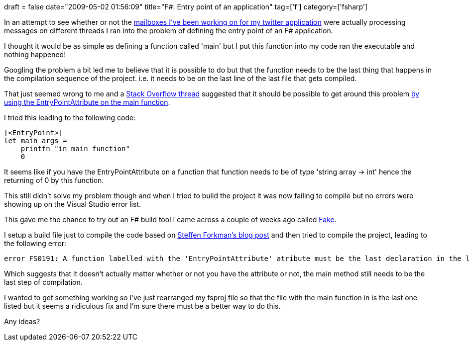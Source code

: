 +++
draft = false
date="2009-05-02 01:56:09"
title="F#: Entry point of an application"
tag=['f']
category=['fsharp']
+++

In an attempt to see whether or not the http://www.markhneedham.com/blog/2009/05/02/f-erlang-style-messaging-passing/[mailboxes I've been working on for my twitter application] were actually processing messages on different threads I ran into the problem of defining the entry point of an F# application.

I thought it would be as simple as defining a function called 'main' but I put this function into my code ran the executable and nothing happened!

Googling the problem a bit led me to believe that it is possible to do but that the function needs to be the last thing that happens in the compilation sequence of the project. i.e.  it needs to be on the last line of the last file that gets compiled.

That just seemed wrong to me and a http://stackoverflow.com/questions/663894?sort=newest[Stack Overflow thread] suggested that it should be possible to get around this problem http://lorgonblog.spaces.live.com/blog/cns!701679AD17B6D310!412.entry[by using the EntryPointAttribute on the main function].

I tried this leading to the following code:

[source,ocaml]
----

[<EntryPoint>]
let main args =
    printfn "in main function"
    0
----

It seems like if you have the EntryPointAttribute on a function that function needs to be of type 'string array \-> int' hence the returning of 0 by this function.

This still didn't solve my problem though and when I tried to build the project it was now failing to compile but no errors were showing up on the Visual Studio error list.

This gave me the chance to try out an F# build tool I came across a couple of weeks ago called http://code.google.com/p/fake/[Fake].

I setup a build file just to compile the code based on http://www.navision-blog.de/2009/04/01/getting-started-with-fake-a-f-sharp-make-tool/[Steffen Forkman's blog post] and then tried to compile the project, leading to the following error:

[source,text]
----

error FS0191: A function labelled with the 'EntryPointAttribute' atribute must be the last declaration in the last file in the compilation sequence.
----

Which suggests that it doesn't actually matter whether or not you have the attribute or not, the main method still needs to be the last step of compilation.

I wanted to get something working so I've just rearranged my fsproj file so that the file with the main function in is the last one listed but it seems a ridiculous fix and I'm sure there must be a better way to do this.

Any ideas?
